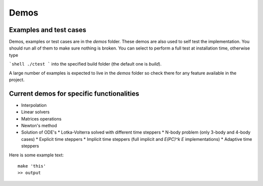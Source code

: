 Demos
=====

Examples and test cases
-----------------------

Demos, examples or test cases are in the `demos` folder. These demos
are also used to self test the implementation. You should run all of
them to make sure nothing is broken. You can select to perform a full
test at installation time, otherwise type

```shell
./ctest
```
into the specified build folder (the default one is `build`).

A large number of examples is expected to live in the `demos` folder
so check there for any feature available in the project.

Current demos for specific functionalities
------------------------------------------

* Interpolation
* Linear solvers
* Matrices operations
* Newton's method
* Solution of ODE's
  * Lotka-Volterra solved with different time steppers
  * N-body problem (only 3-body and 4-body cases)
  * Explicit time steppers
  * Implicit time steppers (full implicit and *E(PC)^k E* implementations)
  * Adaptive time steppers

Here is some example text::

    make 'this'
    >> output
